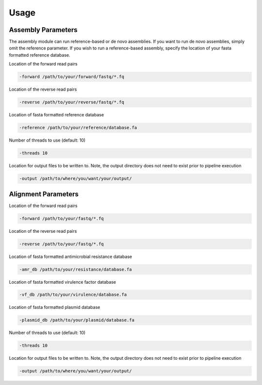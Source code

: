 Usage
=====

Assembly Parameters
-------------------

The assembly module can run reference-based or de novo assemblies. If you want to run de novo assemblies, simply omit the reference parameter. If you wish to run a reference-based assembly, specify the location of your fasta formatted reference database.

Location of the forward read pairs

.. code-block:: console

   -forward /path/to/your/forward/fastq/*.fq

Location of the reverse read pairs

.. code-block:: console

   -reverse /path/to/your/reverse/fastq/*.fq

Location of fasta formatted reference database

.. code-block:: console

   -reference /path/to/your/reference/database.fa

Number of threads to use (default: 10)

.. code-block:: console

   -threads 10

Location for output files to be written to. Note, the output directory does not need to exist prior to pipeline execution

.. code-block:: console

   -output /path/to/where/you/want/your/output/

Alignment Parameters
--------------------

Location of the forward read pairs

.. code-block:: console

   -forward /path/to/your/fastq/*.fq

Location of the reverse read pairs

.. code-block:: console

   -reverse /path/to/your/fastq/*.fq

Location of fasta formatted antimicrobial resistance database

.. code-block:: console

   -amr_db /path/to/your/resistance/database.fa

Location of fasta formatted virulence factor database

.. code-block:: console

   -vf_db /path/to/your/virulence/database.fa

Location of fasta formatted plasmid database

.. code-block:: console

   -plasmid_db /path/to/your/plasmid/database.fa

Number of threads to use (default: 10)

.. code-block:: console

   -threads 10

Location for output files to be written to. Note, the output directory does not need to exist prior to pipeline execution

.. code-block:: console

   -output /path/to/where/you/want/your/output/
